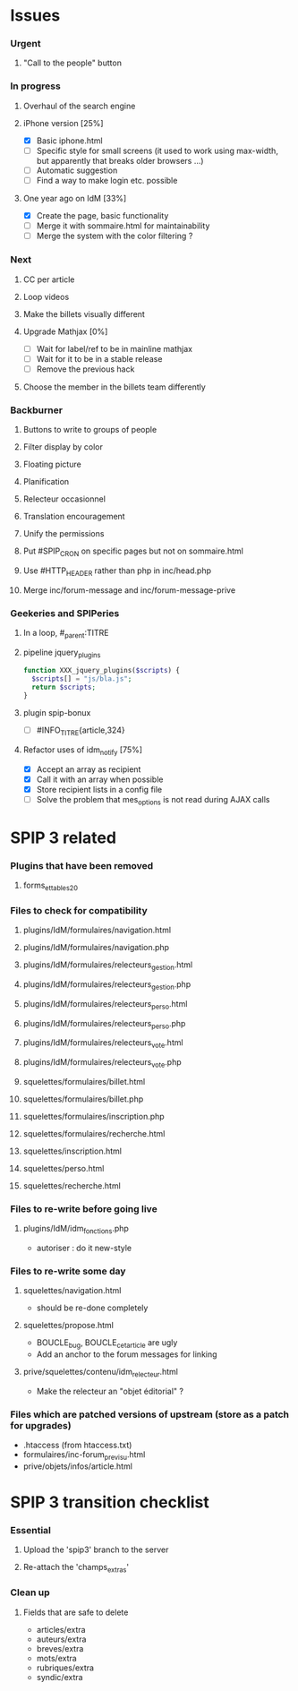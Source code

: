 * Issues
*** Urgent
***** "Call to the people" button
*** In progress
***** Overhaul of the search engine
***** iPhone version [25%]
- [X] Basic iphone.html
- [ ] Specific style for small screens (it used to work using max-width,
  but apparently that breaks older browsers ...)
- [ ] Automatic suggestion
- [ ] Find a way to make login etc. possible
***** One year ago on IdM [33%]
- [X] Create the page, basic functionality
- [ ] Merge it with sommaire.html for maintainability
- [ ] Merge the system with the color filtering ?
*** Next
***** CC per article
***** Loop videos
***** Make the billets visually different
***** Upgrade Mathjax [0%]
- [ ] Wait for label/ref to be in mainline mathjax
- [ ] Wait for it to be in a stable release
- [ ] Remove the previous hack
***** Choose the member in the billets team differently
*** Backburner
***** Buttons to write to groups of people
***** Filter display by color
***** Floating picture
***** Planification
***** Relecteur occasionnel
***** Translation encouragement
***** Unify the permissions
***** Put #SPIP_CRON on specific pages but not on sommaire.html
***** Use #HTTP_HEADER rather than php in inc/head.php
***** Merge inc/forum-message and inc/forum-message-prive
*** Geekeries and SPIPeries
***** In a loop, #_parent:TITRE
***** pipeline jquery_plugins
#+begin_src php
  function XXX_jquery_plugins($scripts) {
    $scripts[] = "js/bla.js";
    return $scripts;
  }
#+end_src
***** plugin spip-bonux
- [ ] #INFO_TITRE{article,324}
***** Refactor uses of idm_notify [75%]
- [X] Accept an array as recipient
- [X] Call it with an array when possible
- [X] Store recipient lists in a config file
- [ ] Solve the problem that mes_options is not read during AJAX calls
* SPIP 3 related
*** Plugins that have been removed
***** forms_et_tables_2_0
*** Files to check for compatibility
***** plugins/IdM/formulaires/navigation.html
***** plugins/IdM/formulaires/navigation.php
***** plugins/IdM/formulaires/relecteurs_gestion.html
***** plugins/IdM/formulaires/relecteurs_gestion.php
***** plugins/IdM/formulaires/relecteurs_perso.html
***** plugins/IdM/formulaires/relecteurs_perso.php
***** plugins/IdM/formulaires/relecteurs_vote.html
***** plugins/IdM/formulaires/relecteurs_vote.php
***** squelettes/formulaires/billet.html
***** squelettes/formulaires/billet.php
***** squelettes/formulaires/inscription.php
***** squelettes/formulaires/recherche.html
***** squelettes/inscription.html
***** squelettes/perso.html
***** squelettes/recherche.html
*** Files to re-write before going live
***** plugins/IdM/idm_fonctions.php
- autoriser : do it new-style
*** Files to re-write some day
***** squelettes/navigation.html
- should be re-done completely
***** squelettes/propose.html
- BOUCLE_bug, BOUCLE_cetarticle are ugly
- Add an anchor to the forum messages for linking
***** prive/squelettes/contenu/idm_relecteur.html
- Make the relecteur an "objet éditorial" ?
*** Files which are patched versions of upstream (store as a patch for upgrades)
- .htaccess (from htaccess.txt)
- formulaires/inc-forum_previsu.html
- prive/objets/infos/article.html
* SPIP 3 transition checklist
*** Essential
***** Upload the 'spip3' branch to the server
***** Re-attach the 'champs_extras'
*** Clean up
***** Fields that are safe to delete
- articles/extra
- auteurs/extra
- breves/extra
- mots/extra
- rubriques/extra
- syndic/extra
